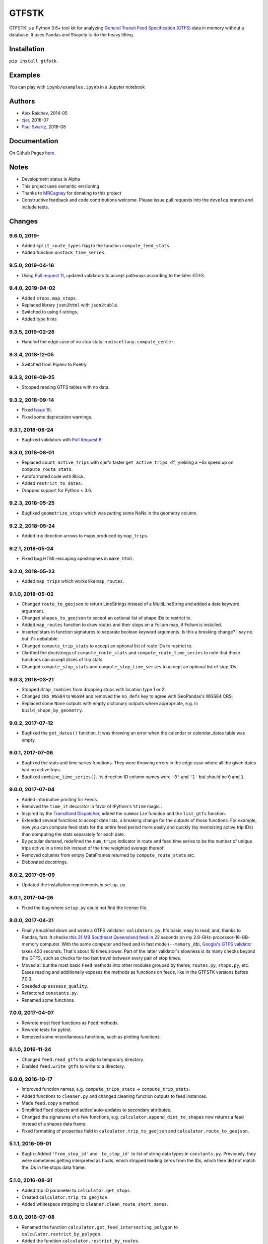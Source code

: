 GTFSTK
********
.. image:: https://travis-ci.org/mrcagney/gtfstk.svg?branch=master
    :target: https://travis-ci.org/mrcagney/gtfstk

GTFSTK is a Python 3.6+ tool kit for analyzing `General Transit Feed Specification (GTFS) <https://en.wikipedia.org/wiki/GTFS>`_ data in memory without a database.
It uses Pandas and Shapely to do the heavy lifting.


Installation
=============
``pip install gtfstk``.


Examples
========
You can play with ``ipynb/examples.ipynb`` in a Jupyter notebook


Authors
=========
- Alex Raichev, 2014-05
- `cjer <https://github.com/cjer>`_, 2018-07
- `Paul Swartz <https://github.com/paulswartz>`_, 2018-08


Documentation
=============
On Github Pages `here <https://mrcagney.github.io/gtfstk_docs>`_.


Notes
=====
- Development status is Alpha
- This project uses semantic versioning
- Thanks to `MRCagney <http://www.mrcagney.com/>`_ for donating to this project
- Constructive feedback and code contributions welcome. Please issue pull requests into the ``develop`` branch and include tests.


Changes
=========

9.6.0, 2019-
-----------------
- Added ``split_route_types`` flag to the function ``compute_feed_stats``.
- Added function ``unstack_time_series``.


9.5.0, 2019-04-16
-----------------
- Using `Pull request 11 <https://github.com/mrcagney/gtfstk/pull/11>`_, updated validators to accept pathways according to the lates GTFS.


9.4.0, 2019-04-02
-----------------
- Added ``stops.map_stops``.
- Replaced library ``json2html`` with ``json2table``.
- Switched to using f-strings.
- Added type hints


9.3.5, 2019-02-26
-----------------
- Handled the edge case of no stop stats in ``miscellany.compute_center``.


9.3.4, 2018-12-05
------------------
- Switched from Pipenv to Poetry.


9.3.3, 2018-09-25
------------------
- Stopped reading GTFS tables with no data.


9.3.2, 2018-09-14
------------------
- Fixed `Issue 10 <https://github.com/mrcagney/gtfstk/issues/10>`_.
- Fixed some deprecation warnings.


9.3.1, 2018-08-24
-----------------
- Bugfixed validators with `Pull Request 8 <https://github.com/mrcagney/gtfstk/pull/8>`_.


9.3.0, 2018-08-01
------------------
- Replaced ``count_active_trips`` with cjer's faster ``get_active_trips_df``, yielding a ~6x speed up on ``compute_route_stats``.
- Autoformated code with Black.
- Added ``restrict_to_dates``.
- Dropped support for Python < 3.6.


9.2.3, 2018-05-25
------------------
- Bugfixed ``geometrize_stops`` which was putting some NaNs in the geometry column.


9.2.2, 2018-05-24
------------------
- Added trip direction arrows to maps produced by ``map_trips``.


9.2.1, 2018-05-24
------------------
- Fixed bug HTML-escaping apostrophes in ``make_html``.


9.2.0, 2018-05-23
------------------
- Added ``map_trips`` which works like ``map_routes``.


9.1.0, 2018-05-02
------------------
- Changed ``route_to_geojson`` to return LineStrings instead of a MultiLineString and added a date keyword argurment.
- Changed ``shapes_to_geojson`` to accept an optional list of shape IDs to restrict to.
- Added ``map_routes`` function to draw routes and their stops on a Folium map, if Folium is installed.
- Inserted stars in function signatures to separate boolean keyword arguments. Is this a breaking change? I say no, but it's debatable.
- Changed ``compute_trip_stats`` to accept an optional list of route IDs to restrict to.
- Clarified the doctstrings of ``compute_route_stats`` and ``compute_route_time_series`` to note that those functions can accept slices of trip stats.
- Changed ``compute_stop_stats`` and ``compute_stop_time_series`` to accept an optional list of stop IDs.


9.0.3, 2018-03-21
------------------
- Stopped ``drop_zombies`` from dropping stops with location type 1 or 2.
- Changed ``CRS_WGS84`` to ``WGS84`` and removed the ``no_defs`` key to agree with GeoPandas's WGS84 CRS.
- Replaced some ``None`` outputs with empty dictionary outputs where appropriate, e.g. in ``build_shape_by_geometry``.


9.0.2, 2017-07-12
-------------------
- Bugfixed the ``get_dates()`` function. It was throwing an error when the calendar or calendar_dates table was empty.


9.0.1, 2017-07-06
-------------------
- Bugfixed the stats and time series functions. They were throwing errors in the edge case where all the given dates had no active trips.
- Bugfixed ``combine_time_series()``. Its direction ID column names were ``'0'`` and ``'1'`` but should be ``0`` and ``1``.


9.0.0, 2017-07-04
-------------------
- Added informative printing for Feeds.
- Removed the ``time_it`` decorator in favor of IPython's ``%time`` magic .
- Inspired by the `Transitland Dispatcher <https://transit.land/dispatcher/feed-versions/eb0cbe5ab41c9cfde0ebae42471ab5b3f712b008>`_, added the ``summarize`` function and the ``list_gtfs`` function.
- Extended several functions to accept date lists, a breaking change for the outputs of those functions. For example, now you can compute feed stats for the entire feed period more easily and quickly (by memoizing active trip IDs) than computing the stats separately for each date.
- By popular demand, redefined the ``num_trips`` indicator in route and feed time series to be the number of unique trips active in a time bin instead of the time weighted average thereof.
- Removed columns from empty DataFrames returned by ``compute_route_stats`` etc.
- Elaborated docstrings.


8.0.2, 2017-05-09
-------------------
- Updated the installation requirements in ``setup.py``.


8.0.1, 2017-04-26
-------------------
- Fixed the bug where ``setup.py`` could not find the license file.


8.0.0, 2017-04-21
-----------------
- Finally knuckled down and wrote a GTFS validator: ``validators.py``.  It's basic, easy to read, and, thanks to Pandas, fast.  It checks `this 31 MB Southeast Queensland feed <http://transitfeeds.com/p/translink/21/20170310>`_ in 22 seconds on my 2.8-GHz-processor-16-GB-memory computer.  With the same computer and feed and in fast mode (``--memory_db``), `Google's GTFS validator <https://github.com/google/transitfeed>`_ takes 420 seconds. That's about 19 times slower. Part of the latter validator's slowness is its many checks beyond the GTFS, such as checks for too fast travel between every pair of stop times.
- Moved all but the most basic ``Feed`` methods into other modules grouped by theme, ``routes.py``, ``stops.py``, etc.  Eases reading and additionally exposes the methods as functions on feeds, like in the GTFSTK versions before 7.0.0.
- Speeded up ``asssess_quality``.
- Refactored ``constants.py``.
- Renamed some functions.


7.0.0, 2017-04-07
-----------------
- Rewrote most feed functions as ``Feed`` methods.
- Rewrote tests for pytest.
- Removed some miscellaneous functions, such as plotting functions.


6.1.0, 2016-11-24
-----------------
- Changed ``feed.read_gtfs`` to unzip to temporary directory.
- Enabled ``feed.write_gtfs`` to write to a directory.


6.0.0, 2016-10-17
-----------------
- Improved function names, e.g. ``compute_trips_stats`` -> ``compute_trip_stats``.
- Added functions to ``cleaner.py`` and changed cleaning function outputs to feed instances.
- Made ``feed.copy`` a method.
- Simplified Feed objects and added auto-updates to secondary attributes.
- Changed the signatures of a few functions, e.g. ``calculator.append_dist_to_shapes`` now returns a feed instead of a shapes data frame.
- Fixed formatting of properties field in ``calculator.trip_to_geojson`` and ``calculator.route_to_geojson``.


5.1.1, 2016-09-01
-----------------
- Bugfix: Added ``'from_stop_id'`` and ``'to_stop_id'`` to list of string data types in ``constants.py``. Previously, they were sometimes getting interpreted as floats, which stripped leading zeros from the IDs, which then did not match the IDs in the stops data frame.


5.1.0, 2016-08-31
-----------------
- Added trip ID parameter to ``calculator.get_stops``.
- Created ``calculator.trip_to_geojson``.
- Added whitespace stripping to ``cleaner.clean_route_short_names``.


5.0.0, 2016-07-08
-----------------
- Renamed the function ``calculator.get_feed_intersecting_polygon`` to ``calculator.restrict_by_polygon``.
- Added the function ``calculator.restrict_by_routes``.


4.3.0, 2016-07-04
-----------------
- Added the function ``calculator.get_start_and_end_times``.


4.2.0, 2016-07-04
-----------------
- Added the functions ``calculator.compute_center``, ``calculator. compute_bounds``, ``calculator.route_to_geojson``.
- Extended the function ``calculator.get_stops`` to accept an optional route ID.
- Extended the function ``calculator.build_geometry_by_shape`` to accept and optional set of shape IDs.
- Extended the function ``calculator.build_geometry_by_stop`` to accept and optional set of stop IDs.


4.1.2, 2016-07-01
------------------
- Improved distance sanity checks in ``calculator.compute_trip_stats`` and ``calculator.append_dist_to_stop_times``.


4.1.1, 2016-07-01
------------------
- Bugfixed ``feed.copy`` so that the ``dist_units_in`` of the copy equals ``dist_units_out`` of the original.
- Added some more distance sanity checks to ``calculator.compute_trip_stats`` and ``calculator.append_dist_to_stop_times``.


4.1.0, 2016-05-23
------------------
- Improved ``cleaner.clean_route_short_names``.
- Removed ``utilities.clean_series``.
- Improved ``cleaner.aggregate_routes``.
- Removed some unnecessary print statements.


4.0.0, 2016-05-11
------------------
- Deleted an extraneous print statement in ``calculator.create_shapes``.
- Added ``utilities.is_not_null``.
- Changed ``calculator.shapes_to_geojson`` to return a dictionary instead of a string.
- Upgraded to Pandas 0.18.1 and fixed ``calculator.downsample`` accordingly
- Added ``cleaner.aggregate_routes``.


3.0.1, 2015-12-16
------------------
- Bugfix: formatted ``parent_station`` as a string in ``constants.DTYPE``.


3.0.0, 2015-12-15
------------------
- Changed signature and behavior of ``create_shapes``.
- Added duplicate route short name count to ``assess``.
- Changed the behavior of ``clean_route_short_names``.
- Changed ``INT_COLS`` to ``INT_COLUMNS``.
- Moved some functions.
- Added some functions, such as a function to copy feeds.


2.1, 2015-12-08
------------------
- Added more functions to ``calculator.py``, some of which are optional and depend on GeoPandas.
- Documented more.
- Made ``read_gtfs`` raise a more helpful error when an input path does not exist.


2.0.1, 2015-11-19
--------------------
- Made Matplotlib import optional.
- Updated plotter function chart colors.


2.0.0, 2015-11-06
-------------------
- Moved the ``Feed`` class into a separate file.
- Fixed a fatal bug in ``plot_routes_time_series`` and renamed it ``plot_feed_time_series``.
- Added ``route_type`` to trips stats and routes stats.
- Added more functions to the ``cleaner`` module.


1.0.0, 2015-11-04
--------------------
- Modularized more
- Refactored the Feed class, exporting most methods to functions.
- Changed function names, favoring a ``compute_`` prefix over a ``get_`` prefix for complex functions.
- Bug fix: in ``INT_COLUMNS`` changed ``'dropoff_type'`` to ``'drop_off_type'``.


0.12.3, 2015-07-18
--------------------
- Changed to return empty data frames instead of ``None`` where appropriate
- Added ``Feed.clean_route_short_names``.
- Changed the inputs and outputs of ``get_stops_stats`` and ``get_stops_time_series``.
- Replaced ``assert`` statements with exceptions.


0.12.2, 2015-07-06
--------------------
- Changed name to ``gtfstk``.


0.12.1, 2015-06-24
--------------------
- Added ``route_short_name`` and ``min_headway`` to trips stats and routes stats.
- Changed the default handling of distance units in ``Feed``.


0.12.0, 2015-04-21
--------------------
- Assembled ``feed.py`` and ``utils.py`` into a unified top-level package by tweaking ``__init__.py``.
- Renamed ``get_linestring_by_shape`` and ``get_point_by_stop`` to ``get_geometry_by_shape`` and ``get_geometry_by_stop``, respectively.


0.11.16, 2015-04-20
---------------------
- Added ``min_transfer_time`` to ``INT_COLUMNS``.


0.11.15, 2015-04-14
---------------------
- Fixed ``get_route_timetable`` sort order.


0.11.14, 2015-04-14
---------------------
- Added data frame empty checks to ``Feed.__init__``, because i was getting errors on feeds with empty ``calendar.txt`` files.


0.11.13, 2015-04-14
---------------------
- Removed ``parent_station`` from ``INT_COLUMNS``, which should have never been there in the first place.


0.11.12, 2015-04-13
---------------------
- Now you can specify the output distance units.


0.11.11, 2015-04-08
---------------------
- Changed most functions to return an empty data frame instead of ``None``.
- Fixed ``export`` so that integer columns, such as 'bike_allowed', that have at least on NaN value no longer get formatted as floats in the output CSVs.


0.11.10, 2015-04-03
---------------------
- Reduced columns in ``get_trips_activity``.
- Added ``clean_series``.


0.11.9, 2015-04-03
---------------------
- Fixed a bug/typo in the computation of the ``service_distance`` and ``service_duration`` columns of feed stats.


0.11.8, 2015-03-27
---------------------
- Fixed a bug in the computation of the ``peak_start_time`` and ``peak_end_time`` columns of routes stats and feed stats.


0.11.7, 2015-03-27
---------------------
- Added more columns to ``get_routes_stats``.
- Added ``get_feed_stats`` and ``get_feed_time_series`` and removed the similar ``agg_routes_stats`` and ``agg_routes_time_series``.
- Removed ``dump_all_stats``, because it wasn't very useful.
- Replaced ``get_busiest_date_of_first_week`` with ``get_busiest_date``.


0.11.6, 2015-03-16
---------------------
- Cleaned code slightly.
- Added 'speed' column in trips stats.
- Added 'is_loop' column in trips stats and routes stats.
- Added more tests.


0.11.5, 2015-03-13
---------------------
- Added route and stop timetable methods.
- Improved tests slightly.
- Tidied code slightly.
- Change occurrences of 'vehicle' to 'trips', because that's clearer.
- Updated some packages.


0.11.4, 2015-03-12
---------------------
- Changed name to gtfs-tk.


0.11.3, 2015-03-02
----------------------
- Add ``get_shapes_geojson``.
- Renamed ``get_active_trips`` and ``get_active_stops`` to ``get_trips`` and ``get_stops``.
- Upgraded to Pandas 0.15.2.


0.11.2, 2014-12-10
----------------------
- Scooped out main logic from ``Feed.get_stops_stats`` and ``Feed.get_stops_time_series`` and put it into top level functions for the sake of greater flexibility.  Similar to what i did for ``Feed.get_routes_stats`` and ``Feed.get_routes_time_series``.
- Fixed a bug in computing the last stop of each trip in ``get_trips_stats``.
- Improved the accuracy of trip distances in ``get_trips_stats``.
- Upgraded to Pandas 0.15.1.


0.11.1, 2014-11-12
----------------------
- Added ``fill_nan_route_short_names``.
- Switched back to version numbering in the style of major.minor.micro, because that seems more useful.


0.11, 2014-11-10
----------------------
- Fixed a bug in ``Feed.get_routes_stats`` that modified the input data frame and therefore affected the same data frame outside of the function (dumb Pandas gotcha). Changed it to operate on a copy of the data frame instead.


0.10, 2014-11-06
----------------------
- Speeded up time series computations by at least a factor of 10.
- Switched from representing dates as ``datetime.date`` objects to '%Y%m%d' strings (the GTFS way of representing dates), because that's simpler and faster. Added an export method to feed objects.
- Minor tweaks to ``append_dist_to_stop_times``.


0.9, 2014-10-29
----------------------
- Scooped out main logic from ``Feed.get_routes_stats`` and ``Feed.get_routes_time_series`` and put it into top level functions for the sake of greater flexibility.  I at least need that flexibility to plug into another project.


0.8, 2014-10-24
----------------------
- Simplified methods to accept a single date instead of a list of dates.


0.7, 2014-10-08
----------------------
- Whoops, lost track of the changes for this version.


0.6, 2014-10-08
----------------------
- Changed ``seconds_to_time`` to ``timestr_to_seconds.``.  Added ``get_busiest_date_of_first_week``.


0.5, 2014-10-02
----------------------
- Converted headways to minutes
- Added option to change headway start and end time cutoffs in ``get_stops_stats`` and ``get_stations_stats``

0.4, 2014-10-02
---------------------
- Fixed a bug in get_trips_stats that caused a failure when a trip was missing a shape ID.


0.3, 2014-09-29
----------------------
- Switched from major.minor.micro version numbering to major.minor numbering
- Added ``get_vehicle_locations``.


0.2.3, 2014-08-22
----------------------
- Added ``append_dist_to_stop_times`` and ``append_dist_to_shapes``.


0.2.2, 2014-08-17
----------------------
- Changed ``get_xy_by_stop`` name and output type.


0.2.1, 2014-07-22
----------------------
- Changed from period indices to timestamp indices for time series, because the latter are better supported in Pandas.
- Upgraded to Pandas 0.14.1.


0.2.0, 2014-07-22
----------------------
- Restructured modules.


0.1.12, 2014-07-21
----------------------
- Created stats and time series aggregating functions.


0.1.11, 2014-07-17
----------------------
- Added ``get_dist_from_shapes`` keyword to ``get_trips_stats``.


0.1.10, 2014-07-17
----------------------
- Fixed some typos and cleaned up the directory.


0.1.9, 2014-07-17
----------------------
- Changed ``get_routes_stats`` headway calculation.
- Fixed inconsistent outputs in time series functions.


0.1.8, 2014-07-16
----------------------
- Minor tweak to ``downsample``.


0.1.7, 2014-07-16
----------------------
- Improved ``get_trips_stats`` and cleaned up code.


0.1.6, 2014-07-04
----------------------
- Changed time series format.


0.1.5, 2014-06-23
----------------------
- Added documentation.


0.1.4, 2014-06-20
----------------------
- Upgraded to Python 3.4.


0.1.3, 2014-06-01
----------------------
- Created ``utils.py`` and updated Pandas to 0.14.0.


0.1.2, 2014-05-26
----------------------
-Minor refactoring and tweaks to packaging.


0.1.1, 2014-05-26
----------------------
- Minor tweaks to packaging.


0.1.0, 2014-05-26
----------------------
- Initial version.
